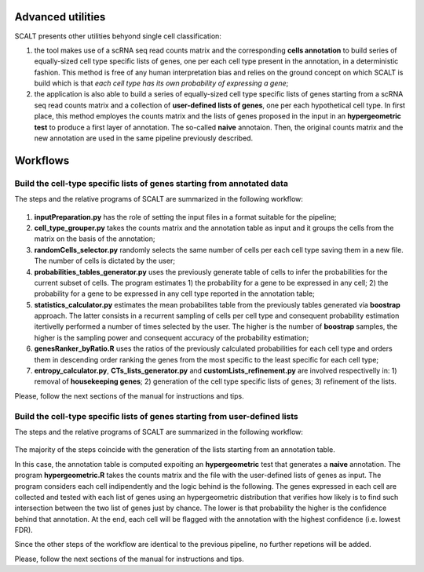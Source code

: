 Advanced utilities
==================

SCALT presents other utilities behyond single cell classification:

1. the tool makes use of a scRNA seq read counts matrix and the corresponding **cells annotation** to build series of equally-sized cell type specific lists of genes, one per each cell type present in the annotation, in a deterministic fashion. This method is free of any human interpretation bias and relies on the ground concept on which SCALT is build which is that *each cell type has its own probability of expressing a gene*;
2. the application is also able to build a series of equally-sized cell type specific lists of genes starting from a scRNA seq read counts matrix and a collection of **user-defined lists of genes**, one per each hypothetical cell type. In first place, this method employes the counts matrix and the lists of genes proposed in the input in an **hypergeometric test** to produce a first layer of annotation. The so-called **naive** annotaion. Then, the original counts matrix and the new annotation are used in the same pipeline previously described. 


Workflows
=========

Build the cell-type specific lists of genes starting from annotated data
----------------------------------------------------------------------------

The steps and the relative programs of SCALT are summarized in the following workflow: 

.. figure:: pictures/SCALT_listbuildAnno.png
   :align: center
   :scale: 40% 

1. **inputPreparation.py** has the role of setting the input files in a format suitable for the pipeline;
2. **cell_type_grouper.py** takes the counts matrix and the annotation table as input and it groups the cells from the matrix on the basis of the annotation;
3. **randomCells_selector.py** randomly selects the same number of cells per each cell type saving them in a new file. The number of cells is dictated by the user;
4. **probabilities_tables_generator.py** uses the previously generate table of cells to infer the probabilities for the current subset of cells. The program estimates 1) the probability for a gene to be expressed in any cell; 2) the probability for a gene to be expressed in any cell type reported in the annotation table;
5. **statistics_calculator.py** estimates the mean probabilites table from the previously tables generated via **boostrap** approach. The latter consists in a recurrent sampling of cells per cell type and consequent probability estimation itertivelly performed a number of times selected by the user. The higher is the number of **boostrap** samples, the higher is the sampling power and consequent accuracy of the probability estimation;
6. **genesRanker_byRatio.R** uses the ratios of the previously calculated probabilities for each cell type and orders them in descending order ranking the genes from the most specific to the least specific for each cell type;
7. **entropy_calculator.py**, **CTs_lists_generator.py** and **customLists_refinement.py** are involved respectivelly in: 1) removal of **housekeeping genes**; 2) generation of the cell type specific lists of genes; 3) refinement of the lists.

Please, follow the next sections of the manual for instructions and tips.

Build the cell-type specific lists of genes starting from user-defined lists
----------------------------------------------------------------------------

The steps and the relative programs of SCALT are summarized in the following workflow: 

.. figure:: pictures/SCALT_listsbuildNaive.png
   :align: center
   :scale: 40%

The majority of the steps coincide with the generation of the lists starting from an annotation table.

In this case, the annotation table is computed expoiting an **hypergeometric** test that generates a **naive** annotation. The program **hypergeometric.R** takes the counts matrix and the file with the user-defined lists of genes as input. The program considers each cell indipendently and the logic behind is the following. The genes expressed in each cell are collected and tested with each list of genes using an hypergeometric distribution that verifies how likely is to find such intersection between the two list of genes just by chance. The lower is that probability the higher is the confidence behind that annotation. At the end, each cell will be flagged with the annotation with the highest confidence (i.e. lowest FDR). 

Since the other steps of the workflow are identical to the previous pipeline, no further repetions will be added.

Please, follow the next sections of the manual for instructions and tips.
